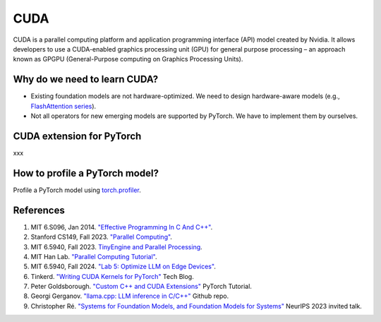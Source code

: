 ==================
CUDA
==================

CUDA is a parallel computing platform and application programming interface (API) model created by Nvidia. It allows developers to use a CUDA-enabled graphics processing unit (GPU) for general purpose processing – an approach known as GPGPU (General-Purpose computing on Graphics Processing Units).

Why do we need to learn CUDA?
------------------------------

- Existing foundation models are not hardware-optimized. We need to design hardware-aware models (e.g., `FlashAttention series <https://arxiv.org/abs/2205.14135>`_).
- Not all operators for new emerging models are supported by PyTorch. We have to implement them by ourselves.

CUDA extension for PyTorch
----------------------------
xxx

How to profile a PyTorch model?
-------------------------------

Profile a PyTorch model using `torch.profiler <https://pytorch.org/docs/stable/profiler.html>`_.


References
-----------
1. MIT 6.S096, Jan 2014. `"Effective Programming In C And C++" <https://ocw.mit.edu/courses/6-s096-effective-programming-in-c-and-c-january-iap-2014/pages/syllabus/>`_.
2. Stanford CS149, Fall 2023. `"Parallel Computing" <https://gfxcourses.stanford.edu/cs149/fall23/>`_.
3. MIT 6.5940, Fall 2023. `TinyEngine and Parallel Processing <https://www.youtube.com/watch?v=HGsvWHqU29Y>`_.
4. MIT Han Lab. `"Parallel Computing Tutorial" <https://github.com/mit-han-lab/parallel-computing-tutorial>`_.
5. MIT 6.5940, Fall 2024. `"Lab 5: Optimize LLM on Edge Devices" <https://drive.google.com/drive/folders/1MhMvxvLsyYrN-4C6eQG8Zj2JeSuyAOf0>`_.
6. Tinkerd. `"Writing CUDA Kernels for PyTorch" <https://tinkerd.net/blog/machine-learning/cuda-basics/#writing-custom-pytorch-kernels>`_ Tech Blog.
7. Peter Goldsborough. `"Custom C++ and CUDA Extensions" <https://pytorch.org/tutorials/advanced/cpp_extension.html>`_ PyTorch Tutorial.
8. Georgi Gerganov. `"llama.cpp: LLM inference in C/C++" <https://github.com/ggerganov/llama.cpp>`_ Github repo.
9. Christopher Ré. `"Systems for Foundation Models, and Foundation Models for Systems" <https://neurips.cc/virtual/2023/invited-talk/73990>`_ NeurIPS 2023 invited talk.